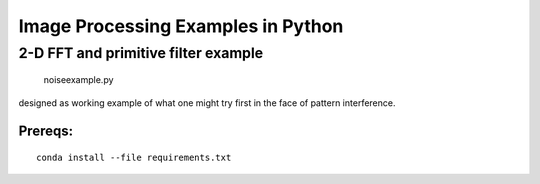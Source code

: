 ===================================
Image Processing Examples in Python
===================================

2-D FFT and primitive filter example
====================================

  noiseexample.py

designed as working example of what one might try first in the face of pattern
interference.


Prereqs:
--------
::

  conda install --file requirements.txt


